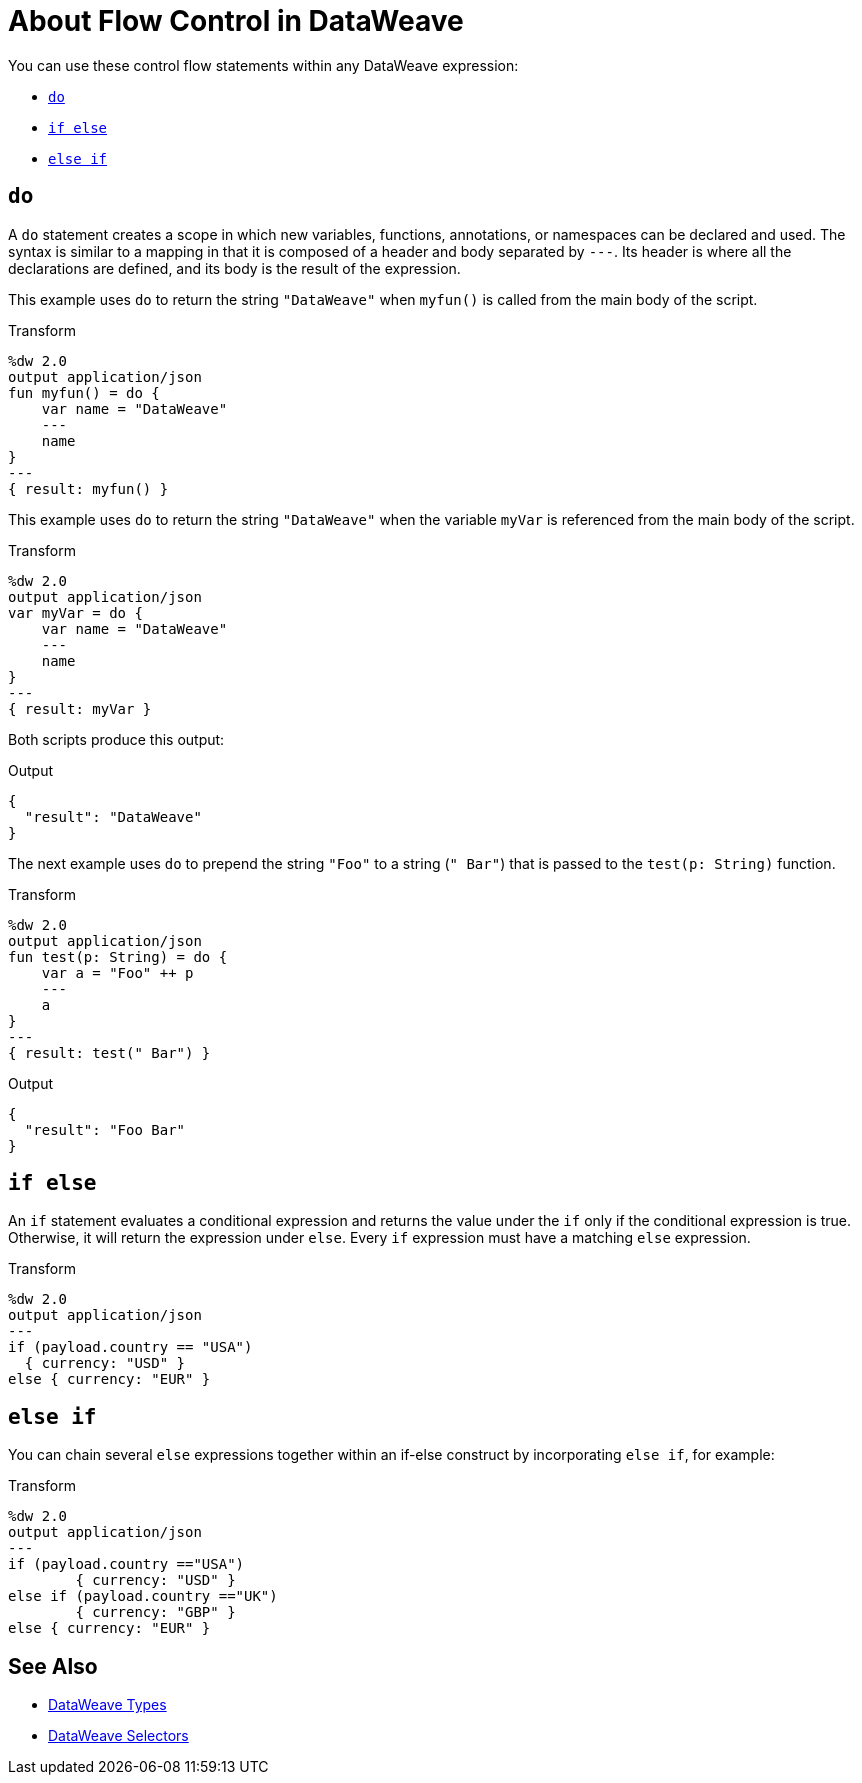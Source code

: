 = About Flow Control in DataWeave

You can use these control flow statements within any DataWeave expression:

* link:#control_flow_do[`do`]
* link:#control_flow_if_else[`if else`]
* link:#control_flow_else_if[`else if`]

[[control_flow_do]]
== `do`

A `do` statement creates a scope in which new variables, functions, annotations, or namespaces can be declared and used. The syntax is similar to a mapping in that it is composed of a header and body separated by `&#45;&#45;&#45;`. Its header is where all the declarations are defined, and its body is the result of the expression.

This example uses `do` to return the string `"DataWeave"` when `myfun()` is called from the main body of the script.

.Transform
[source, dataweave, linenums]
----
%dw 2.0
output application/json
fun myfun() = do {
    var name = "DataWeave"
    ---
    name
}
---
{ result: myfun() }
----

This example uses `do` to return the string `"DataWeave"` when the variable `myVar` is referenced from the main body of the script.

.Transform
[source, dataweave, linenums]
----
%dw 2.0
output application/json
var myVar = do {
    var name = "DataWeave"
    ---
    name
}
---
{ result: myVar }
----

Both scripts produce this output:

.Output
[source, json, linenums]
----
{
  "result": "DataWeave"
}
----

The next example uses `do` to prepend the string `"Foo"` to a string (`" Bar"`) that is passed to the `test(p: String)` function.

.Transform
[source, dataweave, linenums]
----
%dw 2.0
output application/json
fun test(p: String) = do {
    var a = "Foo" ++ p
    ---
    a
}
---
{ result: test(" Bar") }
----

.Output
[source, json, linenums]
----
{
  "result": "Foo Bar"
}
----

[[control_flow_if_else]]
== `if else`

An `if` statement evaluates a conditional expression and returns the value under the `if` only if the conditional expression is true. Otherwise, it will return the expression under `else`. Every `if` expression must have a matching `else` expression.

.Transform
[source, dataweave, linenums]
----
%dw 2.0
output application/json
---
if (payload.country == "USA")
  { currency: "USD" }
else { currency: "EUR" }
----

[[control_flow_else_if]]
== `else if`

You can chain several `else` expressions together within an if-else construct by incorporating `else if`, for example:

.Transform
[source,DataWeave, linenums]
----
%dw 2.0
output application/json
---
if (payload.country =="USA")
	{ currency: "USD" }
else if (payload.country =="UK")
	{ currency: "GBP" }
else { currency: "EUR" }
----

== See Also

// * link:dw-functions-core[DataWeave Core Functions]
* link:dataweave-types[DataWeave Types]
* link:dataweave-selectors[DataWeave Selectors]

